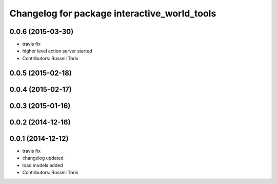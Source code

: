 ^^^^^^^^^^^^^^^^^^^^^^^^^^^^^^^^^^^^^^^^^^^^^
Changelog for package interactive_world_tools
^^^^^^^^^^^^^^^^^^^^^^^^^^^^^^^^^^^^^^^^^^^^^

0.0.6 (2015-03-30)
------------------
* travis fix
* higher level action server started
* Contributors: Russell Toris

0.0.5 (2015-02-18)
------------------

0.0.4 (2015-02-17)
------------------

0.0.3 (2015-01-16)
------------------

0.0.2 (2014-12-16)
------------------

0.0.1 (2014-12-12)
------------------
* travis fix
* changelog updated
* load models added
* Contributors: Russell Toris
